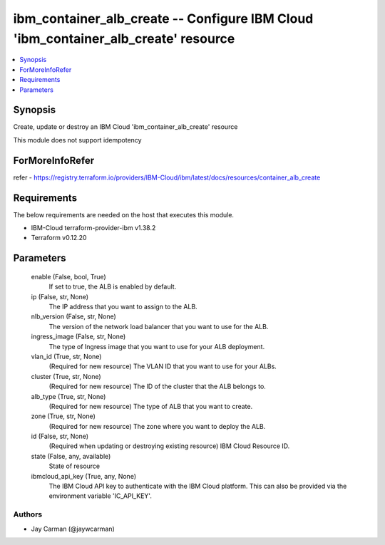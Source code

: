 
ibm_container_alb_create -- Configure IBM Cloud 'ibm_container_alb_create' resource
===================================================================================

.. contents::
   :local:
   :depth: 1


Synopsis
--------

Create, update or destroy an IBM Cloud 'ibm_container_alb_create' resource

This module does not support idempotency


ForMoreInfoRefer
----------------
refer - https://registry.terraform.io/providers/IBM-Cloud/ibm/latest/docs/resources/container_alb_create

Requirements
------------
The below requirements are needed on the host that executes this module.

- IBM-Cloud terraform-provider-ibm v1.38.2
- Terraform v0.12.20



Parameters
----------

  enable (False, bool, True)
    If set to true, the ALB is enabled by default.


  ip (False, str, None)
    The IP address that you want to assign to the ALB.


  nlb_version (False, str, None)
    The version of the network load balancer that you want to use for the ALB.


  ingress_image (False, str, None)
    The type of Ingress image that you want to use for your ALB deployment.


  vlan_id (True, str, None)
    (Required for new resource) The VLAN ID that you want to use for your ALBs.


  cluster (True, str, None)
    (Required for new resource) The ID of the cluster that the ALB belongs to.


  alb_type (True, str, None)
    (Required for new resource) The type of ALB that you want to create.


  zone (True, str, None)
    (Required for new resource) The zone where you want to deploy the ALB.


  id (False, str, None)
    (Required when updating or destroying existing resource) IBM Cloud Resource ID.


  state (False, any, available)
    State of resource


  ibmcloud_api_key (True, any, None)
    The IBM Cloud API key to authenticate with the IBM Cloud platform. This can also be provided via the environment variable 'IC_API_KEY'.













Authors
~~~~~~~

- Jay Carman (@jaywcarman)

